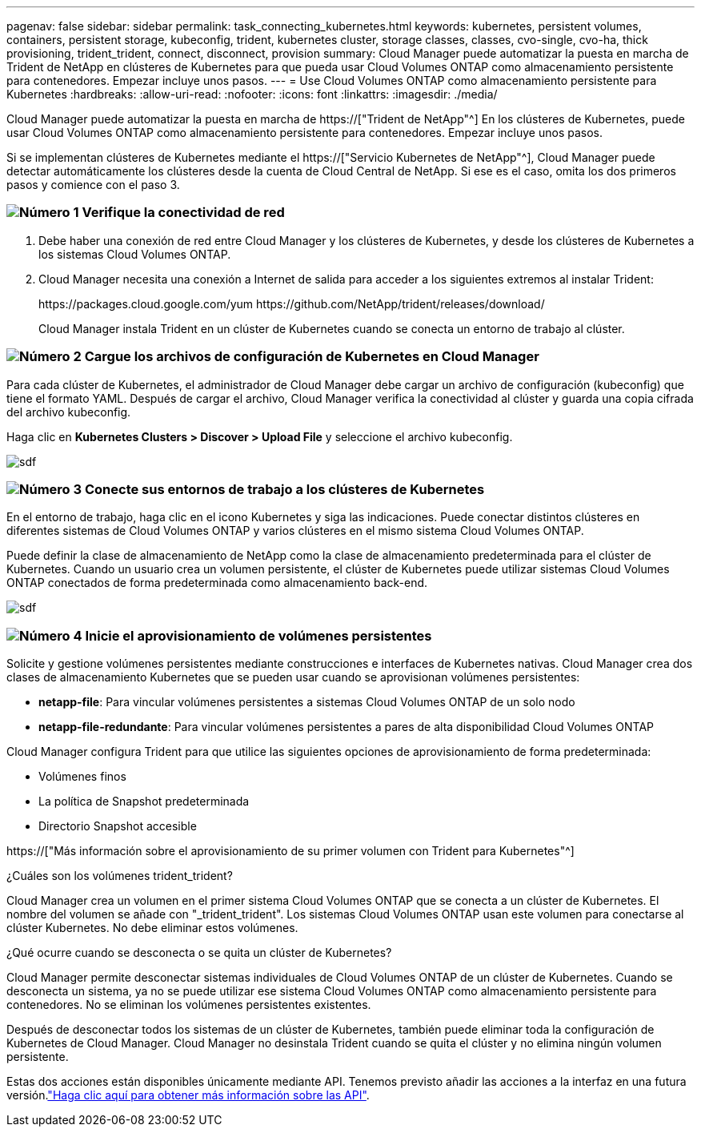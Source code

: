 ---
pagenav: false 
sidebar: sidebar 
permalink: task_connecting_kubernetes.html 
keywords: kubernetes, persistent volumes, containers, persistent storage, kubeconfig, trident, kubernetes cluster, storage classes, classes, cvo-single, cvo-ha, thick provisioning, trident_trident, connect, disconnect, provision 
summary: Cloud Manager puede automatizar la puesta en marcha de Trident de NetApp en clústeres de Kubernetes para que pueda usar Cloud Volumes ONTAP como almacenamiento persistente para contenedores. Empezar incluye unos pasos. 
---
= Use Cloud Volumes ONTAP como almacenamiento persistente para Kubernetes
:hardbreaks:
:allow-uri-read: 
:nofooter: 
:icons: font
:linkattrs: 
:imagesdir: ./media/


[role="lead"]
Cloud Manager puede automatizar la puesta en marcha de https://["Trident de NetApp"^] En los clústeres de Kubernetes, puede usar Cloud Volumes ONTAP como almacenamiento persistente para contenedores. Empezar incluye unos pasos.

Si se implementan clústeres de Kubernetes mediante el https://["Servicio Kubernetes de NetApp"^], Cloud Manager puede detectar automáticamente los clústeres desde la cuenta de Cloud Central de NetApp. Si ese es el caso, omita los dos primeros pasos y comience con el paso 3.



=== image:number1.png["Número 1"] Verifique la conectividad de red

[role="quick-margin-list"]
. Debe haber una conexión de red entre Cloud Manager y los clústeres de Kubernetes, y desde los clústeres de Kubernetes a los sistemas Cloud Volumes ONTAP.
. Cloud Manager necesita una conexión a Internet de salida para acceder a los siguientes extremos al instalar Trident:
+
\https://packages.cloud.google.com/yum \https://github.com/NetApp/trident/releases/download/

+
Cloud Manager instala Trident en un clúster de Kubernetes cuando se conecta un entorno de trabajo al clúster.





=== image:number2.png["Número 2"] Cargue los archivos de configuración de Kubernetes en Cloud Manager

[role="quick-margin-para"]
Para cada clúster de Kubernetes, el administrador de Cloud Manager debe cargar un archivo de configuración (kubeconfig) que tiene el formato YAML. Después de cargar el archivo, Cloud Manager verifica la conectividad al clúster y guarda una copia cifrada del archivo kubeconfig.

[role="quick-margin-para"]
Haga clic en *Kubernetes Clusters > Discover > Upload File* y seleccione el archivo kubeconfig.

[role="quick-margin-para"]
image:screenshot_kubernetes_setup.gif["sdf"]



=== image:number3.png["Número 3"] Conecte sus entornos de trabajo a los clústeres de Kubernetes

[role="quick-margin-para"]
En el entorno de trabajo, haga clic en el icono Kubernetes y siga las indicaciones. Puede conectar distintos clústeres en diferentes sistemas de Cloud Volumes ONTAP y varios clústeres en el mismo sistema Cloud Volumes ONTAP.

[role="quick-margin-para"]
Puede definir la clase de almacenamiento de NetApp como la clase de almacenamiento predeterminada para el clúster de Kubernetes. Cuando un usuario crea un volumen persistente, el clúster de Kubernetes puede utilizar sistemas Cloud Volumes ONTAP conectados de forma predeterminada como almacenamiento back-end.

[role="quick-margin-para"]
image:screenshot_kubernetes_connect.gif["sdf"]



=== image:number4.png["Número 4"] Inicie el aprovisionamiento de volúmenes persistentes

[role="quick-margin-para"]
Solicite y gestione volúmenes persistentes mediante construcciones e interfaces de Kubernetes nativas. Cloud Manager crea dos clases de almacenamiento Kubernetes que se pueden usar cuando se aprovisionan volúmenes persistentes:

[role="quick-margin-list"]
* *netapp-file*: Para vincular volúmenes persistentes a sistemas Cloud Volumes ONTAP de un solo nodo
* *netapp-file-redundante*: Para vincular volúmenes persistentes a pares de alta disponibilidad Cloud Volumes ONTAP


[role="quick-margin-para"]
Cloud Manager configura Trident para que utilice las siguientes opciones de aprovisionamiento de forma predeterminada:

[role="quick-margin-list"]
* Volúmenes finos
* La política de Snapshot predeterminada
* Directorio Snapshot accesible


[role="quick-margin-para"]
https://["Más información sobre el aprovisionamiento de su primer volumen con Trident para Kubernetes"^]

.¿Cuáles son los volúmenes trident_trident?
****
Cloud Manager crea un volumen en el primer sistema Cloud Volumes ONTAP que se conecta a un clúster de Kubernetes. El nombre del volumen se añade con "_trident_trident". Los sistemas Cloud Volumes ONTAP usan este volumen para conectarse al clúster Kubernetes. No debe eliminar estos volúmenes.

****
.¿Qué ocurre cuando se desconecta o se quita un clúster de Kubernetes?
****
Cloud Manager permite desconectar sistemas individuales de Cloud Volumes ONTAP de un clúster de Kubernetes. Cuando se desconecta un sistema, ya no se puede utilizar ese sistema Cloud Volumes ONTAP como almacenamiento persistente para contenedores. No se eliminan los volúmenes persistentes existentes.

Después de desconectar todos los sistemas de un clúster de Kubernetes, también puede eliminar toda la configuración de Kubernetes de Cloud Manager. Cloud Manager no desinstala Trident cuando se quita el clúster y no elimina ningún volumen persistente.

Estas dos acciones están disponibles únicamente mediante API. Tenemos previsto añadir las acciones a la interfaz en una futura versión.link:api.html#_kubernetes["Haga clic aquí para obtener más información sobre las API"].

****